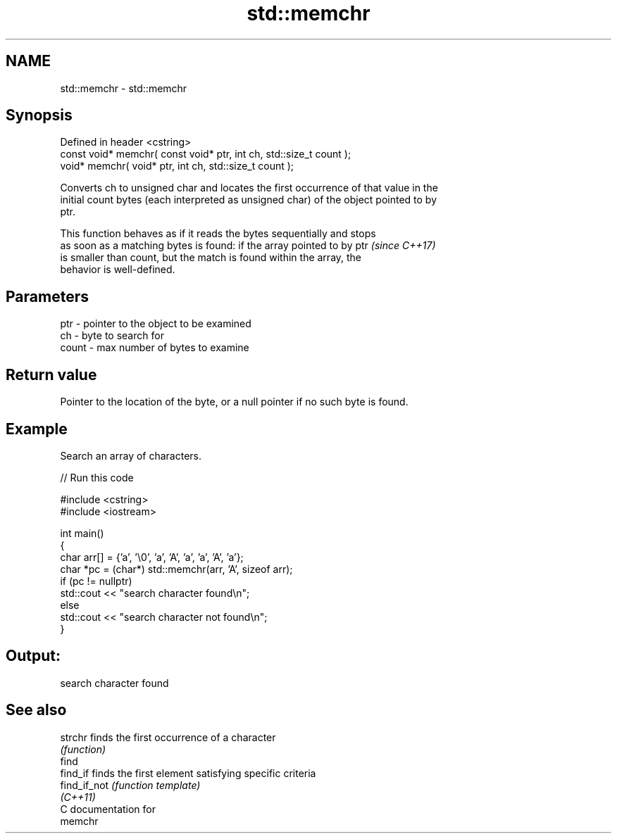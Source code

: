 .TH std::memchr 3 "2024.06.10" "http://cppreference.com" "C++ Standard Libary"
.SH NAME
std::memchr \- std::memchr

.SH Synopsis
   Defined in header <cstring>
   const void* memchr( const void* ptr, int ch, std::size_t count );
   void* memchr(       void* ptr, int ch, std::size_t count );

   Converts ch to unsigned char and locates the first occurrence of that value in the
   initial count bytes (each interpreted as unsigned char) of the object pointed to by
   ptr.

   This function behaves as if it reads the bytes sequentially and stops
   as soon as a matching bytes is found: if the array pointed to by ptr   \fI(since C++17)\fP
   is smaller than count, but the match is found within the array, the
   behavior is well-defined.

.SH Parameters

   ptr   - pointer to the object to be examined
   ch    - byte to search for
   count - max number of bytes to examine

.SH Return value

   Pointer to the location of the byte, or a null pointer if no such byte is found.

.SH Example

   Search an array of characters.


// Run this code

 #include <cstring>
 #include <iostream>

 int main()
 {
     char arr[] = {'a', '\\0', 'a', 'A', 'a', 'a', 'A', 'a'};
     char *pc = (char*) std::memchr(arr, 'A', sizeof arr);
     if (pc != nullptr)
         std::cout << "search character found\\n";
     else
         std::cout << "search character not found\\n";
 }

.SH Output:

 search character found

.SH See also

   strchr      finds the first occurrence of a character
               \fI(function)\fP
   find
   find_if     finds the first element satisfying specific criteria
   find_if_not \fI(function template)\fP
   \fI(C++11)\fP
   C documentation for
   memchr

